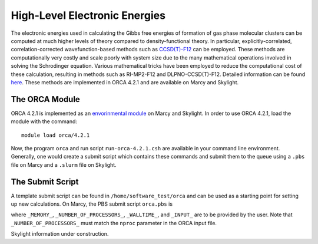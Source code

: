 ==============================
High-Level Electronic Energies
==============================

The electronic energies used in calculating the Gibbs free energies of formation of gas
phase molecular clusters can be computed at much higher levels of theory compared to
density-functional theory. In particular, explicitly-correlated, correlation-corrected
wavefunction-based methods such as
`CCSD(T)-F12 <https://pubs.rsc.org/en/content/articlelanding/2008/CP/b803704n#!divAbstract>`_
can be employed. These methods are computationally very costly and scale poorly with system
size due to the many mathematical operations involved in solving the Schrodinger equation.
Various mathematical tricks have been employed to reduce the computational cost of these
calculation, resulting in methods such as RI-MP2-F12 and DLPNO-CCSD(T)-F12. Detailed
information can be found
`here <https://pubs-rsc-org.libproxy.furman.edu/en/content/articlelanding/2008/CP/b808067b#!divAbstract>`_.
These methods are implemented in ORCA 4.2.1 and are available on Marcy and Skylight.

The ORCA Module
===============
ORCA 4.2.1 is implemented as an `envorinmental module <http://modules.sourceforge.net/>`_
on Marcy and Skylight. In order to use ORCA 4.2.1, load the module with the command::

    module load orca/4.2.1

Now, the program ``orca`` and run script ``run-orca-4.2.1.csh`` are available in your
command line environment. Generally, one would create a submit script which contains these
commands and submit them to the queue using a ``.pbs`` file on Marcy and a ``.slurm`` file
on Skylight.

The Submit Script
=================
A template submit script can be found in ``/home/software_test/orca`` and can be used
as a starting point for setting up new calculations. On Marcy, the PBS submit script
``orca.pbs`` is

.. code-block:: bash
   :caption: orca.pbs

    #
    # ORCA 4.2.1 PBS Submit Script
    #
    # Usage: edit the following:
    #
    #        _MEMORY_               : RAM. Adequate RAM must be provided.
    #        _NUMBER_OF_PROCESSORS_ : number of processors.
    #        _WALLTIME_             : maximum walltime.
    #        _INPUT_                : the name of the ORCA input file without the '.inp' suffix
    #
    
    #PBS -q mercury
    #PBS -l nodes=1:ppn=_NUMBER_OF_PROCESSORS_
    #PBS -l mem=_MEMORY_
    #PBS -l walltime=_WALLTIME_
    #PBS -j oe
    #PBS -e _INPUT_
    #PBS -N _INPUT_
    #PBS -V
    
    setenv FILE _INPUT_
    
    source ~/.login                     # loading default user environment
    set echo                            # toggle printing
    module purge                        # clear environment modules
    module load orca/4.2.1              # load ORCA 4.2.1
    cd $PBS_O_WORKDIR                   # go to working/submit directory
    
    run-orca-4.2.1.csh $FILE $PBS_JOBID # run ORCA 4.2.1 using the input file $FILE and scratch directory $PBS_JOBID

where ``_MEMORY_``, ``_NUMBER_OF_PROCESSORS_``, ``_WALLTIME_``, and ``_INPUT_`` are to be provided
by the user. Note that ``_NUMBER_OF_PROCESSORS_`` must match the ``nproc`` parameter in the ORCA input
file.

Skylight information under construction.


